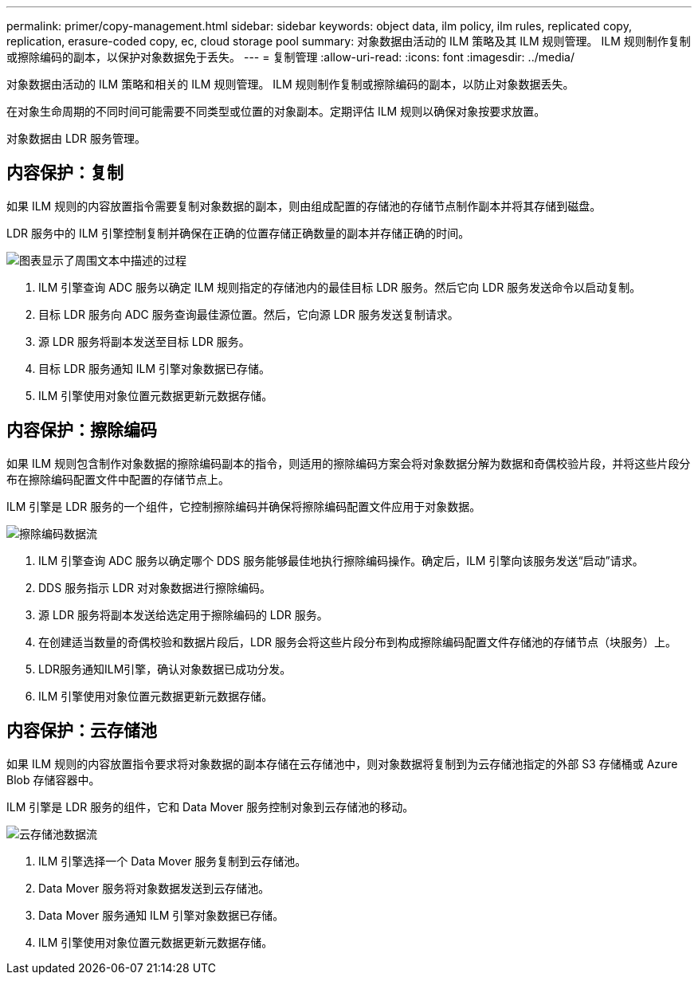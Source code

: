 ---
permalink: primer/copy-management.html 
sidebar: sidebar 
keywords: object data, ilm policy, ilm rules, replicated copy, replication, erasure-coded copy, ec, cloud storage pool 
summary: 对象数据由活动的 ILM 策略及其 ILM 规则管理。  ILM 规则制作复制或擦除编码的副本，以保护对象数据免于丢失。 
---
= 复制管理
:allow-uri-read: 
:icons: font
:imagesdir: ../media/


[role="lead"]
对象数据由活动的 ILM 策略和相关的 ILM 规则管理。  ILM 规则制作复制或擦除编码的副本，以防止对象数据丢失。

在对象生命周期的不同时间可能需要不同类型或位置的对象副本。定期评估 ILM 规则以确保对象按要求放置。

对象数据由 LDR 服务管理。



== 内容保护：复制

如果 ILM 规则的内容放置指令需要复制对象数据的副本，则由组成配置的存储池的存储节点制作副本并将其存储到磁盘。

LDR 服务中的 ILM 引擎控制复制并确保在正确的位置存储正确数量的副本并存储正确的时间。

image::../media/replication_data_flow.png[图表显示了周围文本中描述的过程]

. ILM 引擎查询 ADC 服务以确定 ILM 规则指定的存储池内的最佳目标 LDR 服务。然后它向 LDR 服务发送命令以启动复制。
. 目标 LDR 服务向 ADC 服务查询最佳源位置。然后，它向源 LDR 服务发送复制请求。
. 源 LDR 服务将副本发送至目标 LDR 服务。
. 目标 LDR 服务通知 ILM 引擎对象数据已存储。
. ILM 引擎使用对象位置元数据更新元数据存储。




== 内容保护：擦除编码

如果 ILM 规则包含制作对象数据的擦除编码副本的指令，则适用的擦除编码方案会将对象数据分解为数据和奇偶校验片段，并将这些片段分布在擦除编码配置文件中配置的存储节点上。

ILM 引擎是 LDR 服务的一个组件，它控制擦除编码并确保将擦除编码配置文件应用于对象数据。

image::../media/erasure_coding_data_flow.png[擦除编码数据流]

. ILM 引擎查询 ADC 服务以确定哪个 DDS 服务能够最佳地执行擦除编码操作。确定后，ILM 引擎向该服务发送“启动”请求。
. DDS 服务指示 LDR 对对象数据进行擦除编码。
. 源 LDR 服务将副本发送给选定用于擦除编码的 LDR 服务。
. 在创建适当数量的奇偶校验和数据片段后，LDR 服务会将这些片段分布到构成擦除编码配置文件存储池的存储节点（块服务）上。
. LDR服务通知ILM引擎，确认对象数据已成功分发。
. ILM 引擎使用对象位置元数据更新元数据存储。




== 内容保护：云存储池

如果 ILM 规则的内容放置指令要求将对象数据的副本存储在云存储池中，则对象数据将复制到为云存储池指定的外部 S3 存储桶或 Azure Blob 存储容器中。

ILM 引擎是 LDR 服务的组件，它和 Data Mover 服务控制对象到云存储池的移动。

image::../media/cloud_storage_pool_data_flow.png[云存储池数据流]

. ILM 引擎选择一个 Data Mover 服务复制到云存储池。
. Data Mover 服务将对象数据发送到云存储池。
. Data Mover 服务通知 ILM 引擎对象数据已存储。
. ILM 引擎使用对象位置元数据更新元数据存储。

